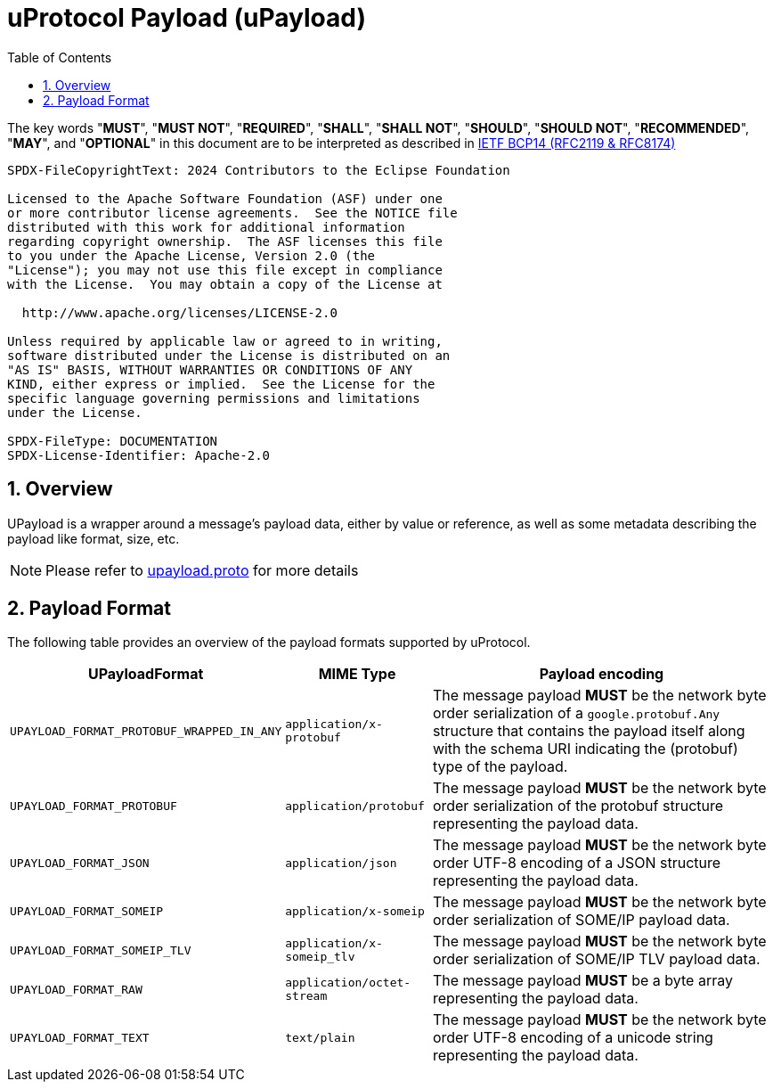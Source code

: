 = uProtocol Payload (uPayload)
:toc:
:sectnums:

The key words "*MUST*", "*MUST NOT*", "*REQUIRED*", "*SHALL*", "*SHALL NOT*", "*SHOULD*", "*SHOULD NOT*", "*RECOMMENDED*", "*MAY*", and "*OPTIONAL*" in this document are to be interpreted as described in https://www.rfc-editor.org/info/bcp14[IETF BCP14 (RFC2119 & RFC8174)]

----
SPDX-FileCopyrightText: 2024 Contributors to the Eclipse Foundation

Licensed to the Apache Software Foundation (ASF) under one
or more contributor license agreements.  See the NOTICE file
distributed with this work for additional information
regarding copyright ownership.  The ASF licenses this file
to you under the Apache License, Version 2.0 (the
"License"); you may not use this file except in compliance
with the License.  You may obtain a copy of the License at

  http://www.apache.org/licenses/LICENSE-2.0

Unless required by applicable law or agreed to in writing,
software distributed under the License is distributed on an
"AS IS" BASIS, WITHOUT WARRANTIES OR CONDITIONS OF ANY
KIND, either express or implied.  See the License for the
specific language governing permissions and limitations
under the License.

SPDX-FileType: DOCUMENTATION
SPDX-License-Identifier: Apache-2.0
----

== Overview 

UPayload is a wrapper around a message's payload data, either by value or reference, as well as some metadata describing the payload like format, size, etc.

NOTE: Please refer to link:../up-core-api/uprotocol/upayload.proto[upayload.proto] for more details

== Payload Format

The following table provides an overview of the payload formats supported by uProtocol.

[%autowidth]
|===
|UPayloadFormat |MIME Type |Payload encoding

|`UPAYLOAD_FORMAT_PROTOBUF_WRAPPED_IN_ANY`
|`application/x-protobuf`
|The message payload *MUST* be the network byte order serialization of a `google.protobuf.Any` structure that contains the payload itself along with the schema URI indicating the (protobuf) type of the payload. 

|`UPAYLOAD_FORMAT_PROTOBUF`
|`application/protobuf`
|The message payload *MUST* be the network byte order serialization of the protobuf structure representing the payload data.

|`UPAYLOAD_FORMAT_JSON`
|`application/json`
|The message payload *MUST* be the network byte order UTF-8 encoding of a JSON structure representing the payload data.

|`UPAYLOAD_FORMAT_SOMEIP`
|`application/x-someip`
|The message payload *MUST* be the network byte order serialization of SOME/IP payload data.

|`UPAYLOAD_FORMAT_SOMEIP_TLV`
|`application/x-someip_tlv`
|The message payload *MUST* be the network byte order serialization of SOME/IP TLV payload data.

|`UPAYLOAD_FORMAT_RAW`
|`application/octet-stream`
|The message payload *MUST* be a byte array representing the payload data.

|`UPAYLOAD_FORMAT_TEXT`
|`text/plain`
|The message payload *MUST* be the network byte order UTF-8 encoding of a unicode string representing the payload data.

|===
